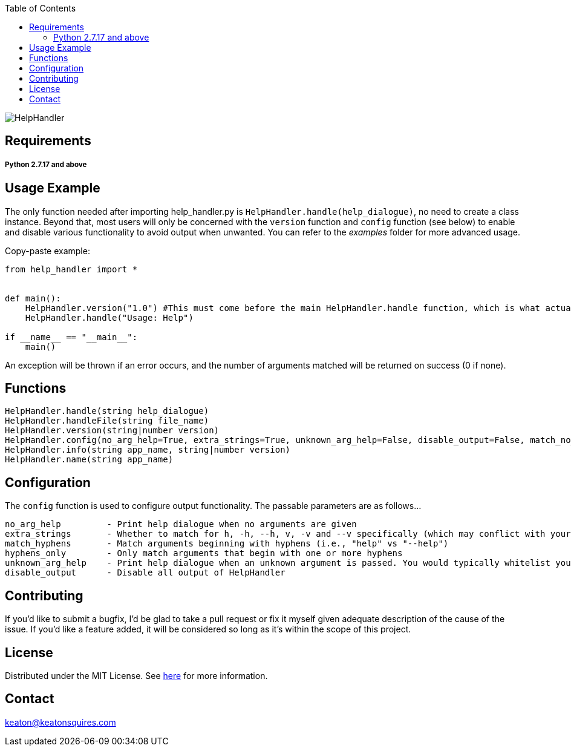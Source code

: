 :toc:
:blank: pass:[ +]

image:https://www.dropbox.com/s/qvtu9z2c4xekaww/f6d766cccecd96c622788a4aa99b438d1ab4abc9faee901949ea14beec23b5ee.png?raw=1[alt="HelpHandler"]




Requirements
------------
##### Python 2.7.17 and above


Usage Example
-------------
The only function needed after importing help_handler.py is `HelpHandler.handle(help_dialogue)`, no need to create a class instance. Beyond that, most users will only be concerned with the `version` function and `config` function (see below) to enable and disable various functionality to avoid output when unwanted. You can refer to the _examples_ folder for more advanced usage.

Copy-paste example:
[source,python]
----------
from help_handler import *


def main():
    HelpHandler.version("1.0") #This must come before the main HelpHandler.handle function, which is what actually processes arguments
    HelpHandler.handle("Usage: Help")

if __name__ == "__main__":
    main()
----------
An exception will be thrown if an error occurs, and the number of arguments matched will be returned on success (0 if none).



Functions
---------
[source,python]
----------
HelpHandler.handle(string help_dialogue)
HelpHandler.handleFile(string file_name)
HelpHandler.version(string|number version)
HelpHandler.config(no_arg_help=True, extra_strings=True, unknown_arg_help=False, disable_output=False, match_no_hyphens=True)
HelpHandler.info(string app_name, string|number version)
HelpHandler.name(string app_name)
----------

Configuration
-------------
The `config` function is used to configure output functionality. The passable parameters are as follows...
```
no_arg_help         - Print help dialogue when no arguments are given
extra_strings       - Whether to match for h, -h, --h, v, -v and --v specifically (which may conflict with your program’s flags)
match_hyphens       - Match arguments beginning with hyphens (i.e., "help" vs "--help")
hyphens_only        - Only match arguments that begin with one or more hyphens
unknown_arg_help    - Print help dialogue when an unknown argument is passed. You would typically whitelist your program’s option flags in combination with this
disable_output      - Disable all output of HelpHandler
```

Contributing
------------
If you'd like to submit a bugfix, I'd be glad to take a pull request or fix it myself given adequate description of the cause of the issue. If you'd like a feature added, it will be  considered so long as it's within the scope of this project.


License
-------
Distributed under the MIT License. See link:https://github.com/TechnicFully/Help-Handler/blob/master/LICENSE[here] for more information.


Contact
------
keaton@keatonsquires.com


